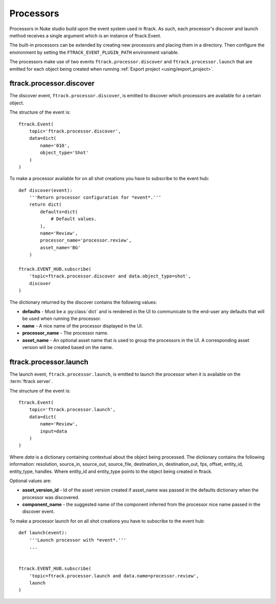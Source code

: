 ..
    :copyright: Copyright (c) 2015 ftrack

.. _developing/processors:

**********
Processors
**********

Processors in Nuke studio build upon the event system used in ftrack. As such,
each processor's discover and launch method receives a single argument which
is an instance of ftrack.Event.

The built-in processors can be extended by creating new processors and placing
them in a directory. Then configure the environment by setting the
``FTRACK_EVENT_PLUGIN_PATH`` environment variable.

The processors make use of two events ``ftrack.processor.discover`` and
``ftrack.processor.launch`` that are emitted for each object being created when
running :ref:`Export project <using/export_project>`.

ftrack.processor.discover
=========================

The discover event, ``ftrack.processor.discover``, is emitted to discover which
processors are available for a certain object.

The structure of the event is:: 

    ftrack.Event(
        topic='ftrack.processor.discover',
        data=dict(
            name='010',
            object_type='Shot'
        )
    )

To make a processor available for on all shot creations you have to subscribe 
to the event hub::
    
    def discover(event):
        '''Return processor configuration for *event*.'''
        return dict(
            defaults=dict(
                # Default values.
            ),
            name='Review',
            processor_name='processor.review',
            asset_name='BG'
        )

    ftrack.EVENT_HUB.subscribe(
        'topic=ftrack.processor.discover and data.object_type=shot',
        discover
    )

The dictionary returned by the discover contains the following values:

*   **defaults** - Must be a :py:class:`dict` and is rendered in the UI to
    communicate to the end-user any defaults that will be used when running the
    processor.
*   **name** - A nice name of the processor displayed in the UI. 
*   **processor_name** - The processor name.
*   **asset_name** - An optional asset name that is used to group the processors
    in the UI. A corresponding asset version will be created based on the name.

.. image:: /image/processors.png


ftrack.processor.launch
=======================

The launch event, ``ftrack.processor.launch``, is emitted to launch the
processor when it is available on the :term:`ftrack server`.

The structure of the event is:: 

    ftrack.Event(
        topic='ftrack.processor.launch',
        data=dict(
            name='Review',
            input=data
        )
    )

Where *data* is a dictionary containing contextual about the object being
processed. The dictionary contains the following information: resolution,
source_in, source_out, source_file, destination_in, destination_out, fps,
offset, entity_id, entity_type, handles. Where entity_id and entity_type points
to the object being created in ftrack.

Optional values are:

*   **asset_version_id** - Id of the asset version created if asset_name was
    passed in the defaults dictionary when the processor was discovered.
*   **component_name** - the suggested name of the component inferred from the
    processor nice name passed in the discover event.

To make a processor launch for on all shot creations you have to subscribe 
to the event hub::

    def launch(event):
        '''Launch processor with *event*.'''
        ...


    ftrack.EVENT_HUB.subscribe(
        'topic=ftrack.processor.launch and data.name=processor.review',
        launch
    )
